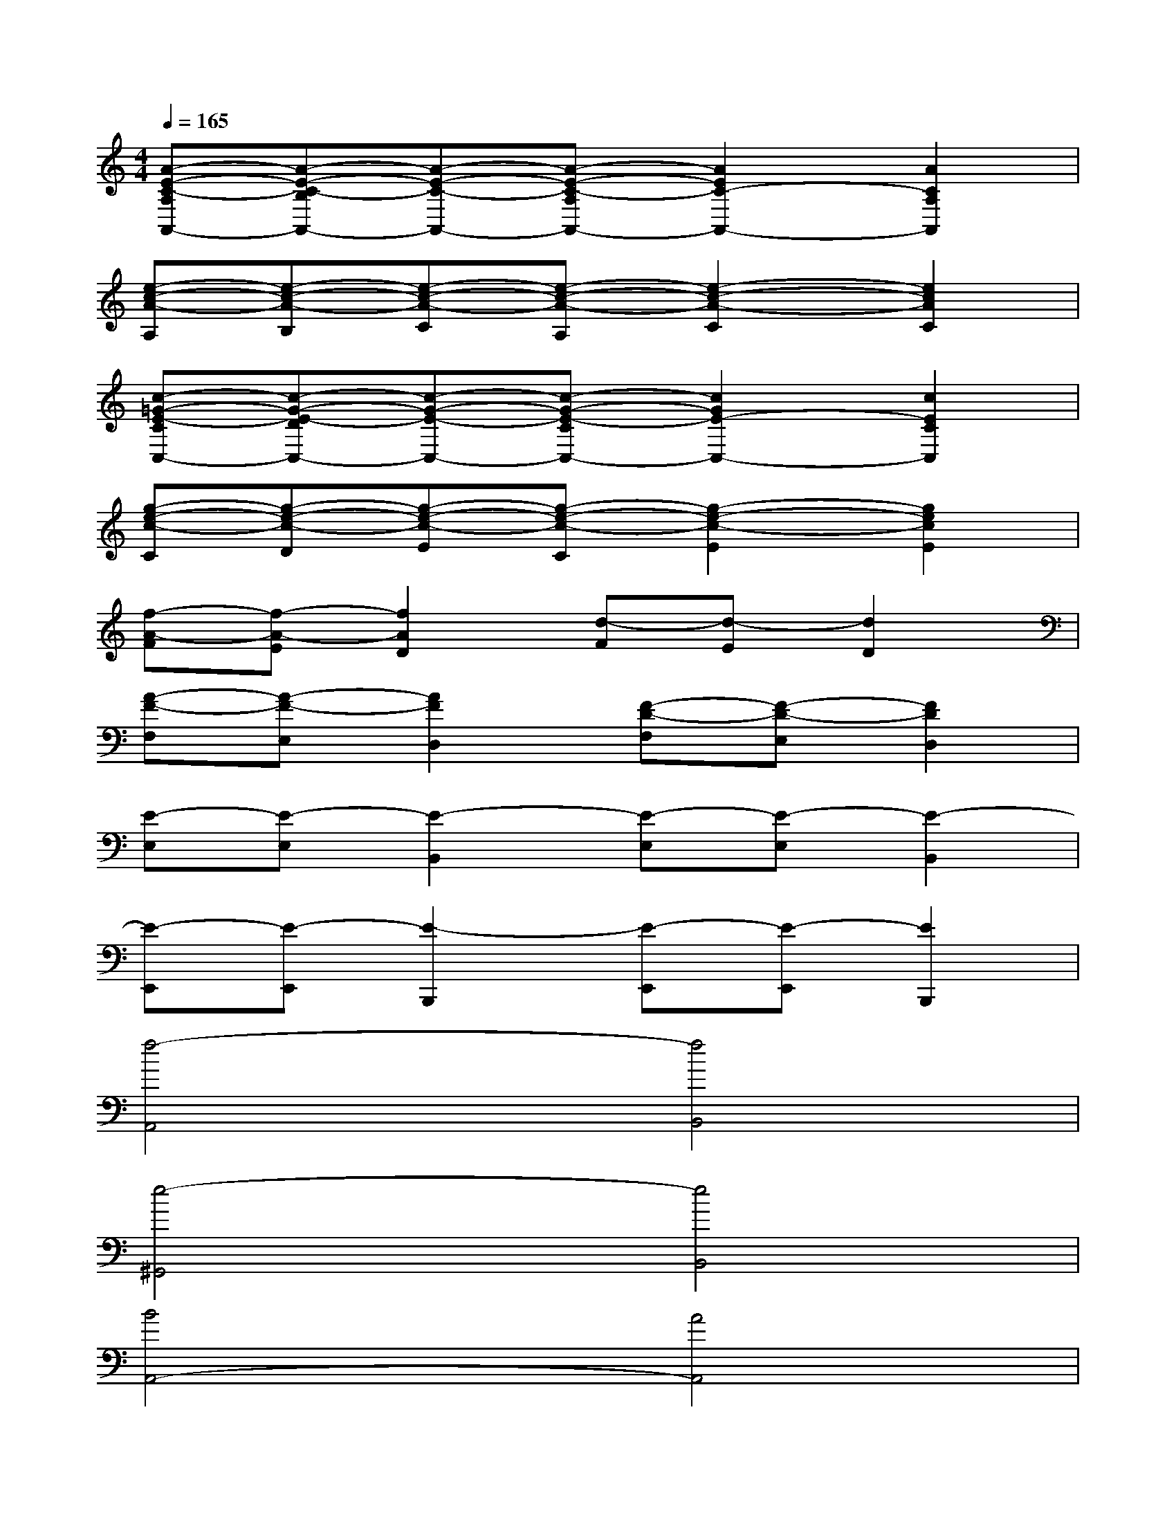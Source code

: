 X:1
T:
M:4/4
L:1/8
Q:1/4=165
K:C%0sharps
V:1
[A-E-C-A,A,,-][A-E-C-B,A,,-][A-E-C-A,,-][A-E-C-A,A,,-][A2E2C2-A,,2-][A2C2A,2A,,2]|
[e-c-A-A,][e-c-A-B,][e-c-A-C][e-c-A-A,][e2-c2-A2-C2][e2c2A2C2]|
[c-=G-E-CC,-][c-G-E-DC,-][c-G-E-C,-][c-G-E-CC,-][c2G2E2-C,2-][c2E2C2C,2]|
[g-e-c-C][g-e-c-D][g-e-c-E][g-e-c-C][g2-e2-c2-E2][g2e2c2E2]|
[f-A-F][f-A-E][f2A2D2][d-F][d-E][d2D2]|
[A-F-F,][A-F-E,][A2F2D,2][F-D-F,][F-D-E,][F2D2D,2]|
[E-E,][E-E,][E2-B,,2][E-E,][E-E,][E2-B,,2]|
[E-E,,][E-E,,][E2-B,,,2][E-E,,][E-E,,][E2B,,,2]|
[f4-A,,4][f4B,,4]|
[e4-^G,,4][e4B,,4]|
[B4A,,4-][A4A,,4]|
[d4B,,4][e4C,4]|
[f4-A,,4F,,4][f4B,,4]|
[e4-^G,,4E,,4][e4B,,4]|
[c8A,,8A,,,8]|
[d4B,,4][e4C,4]